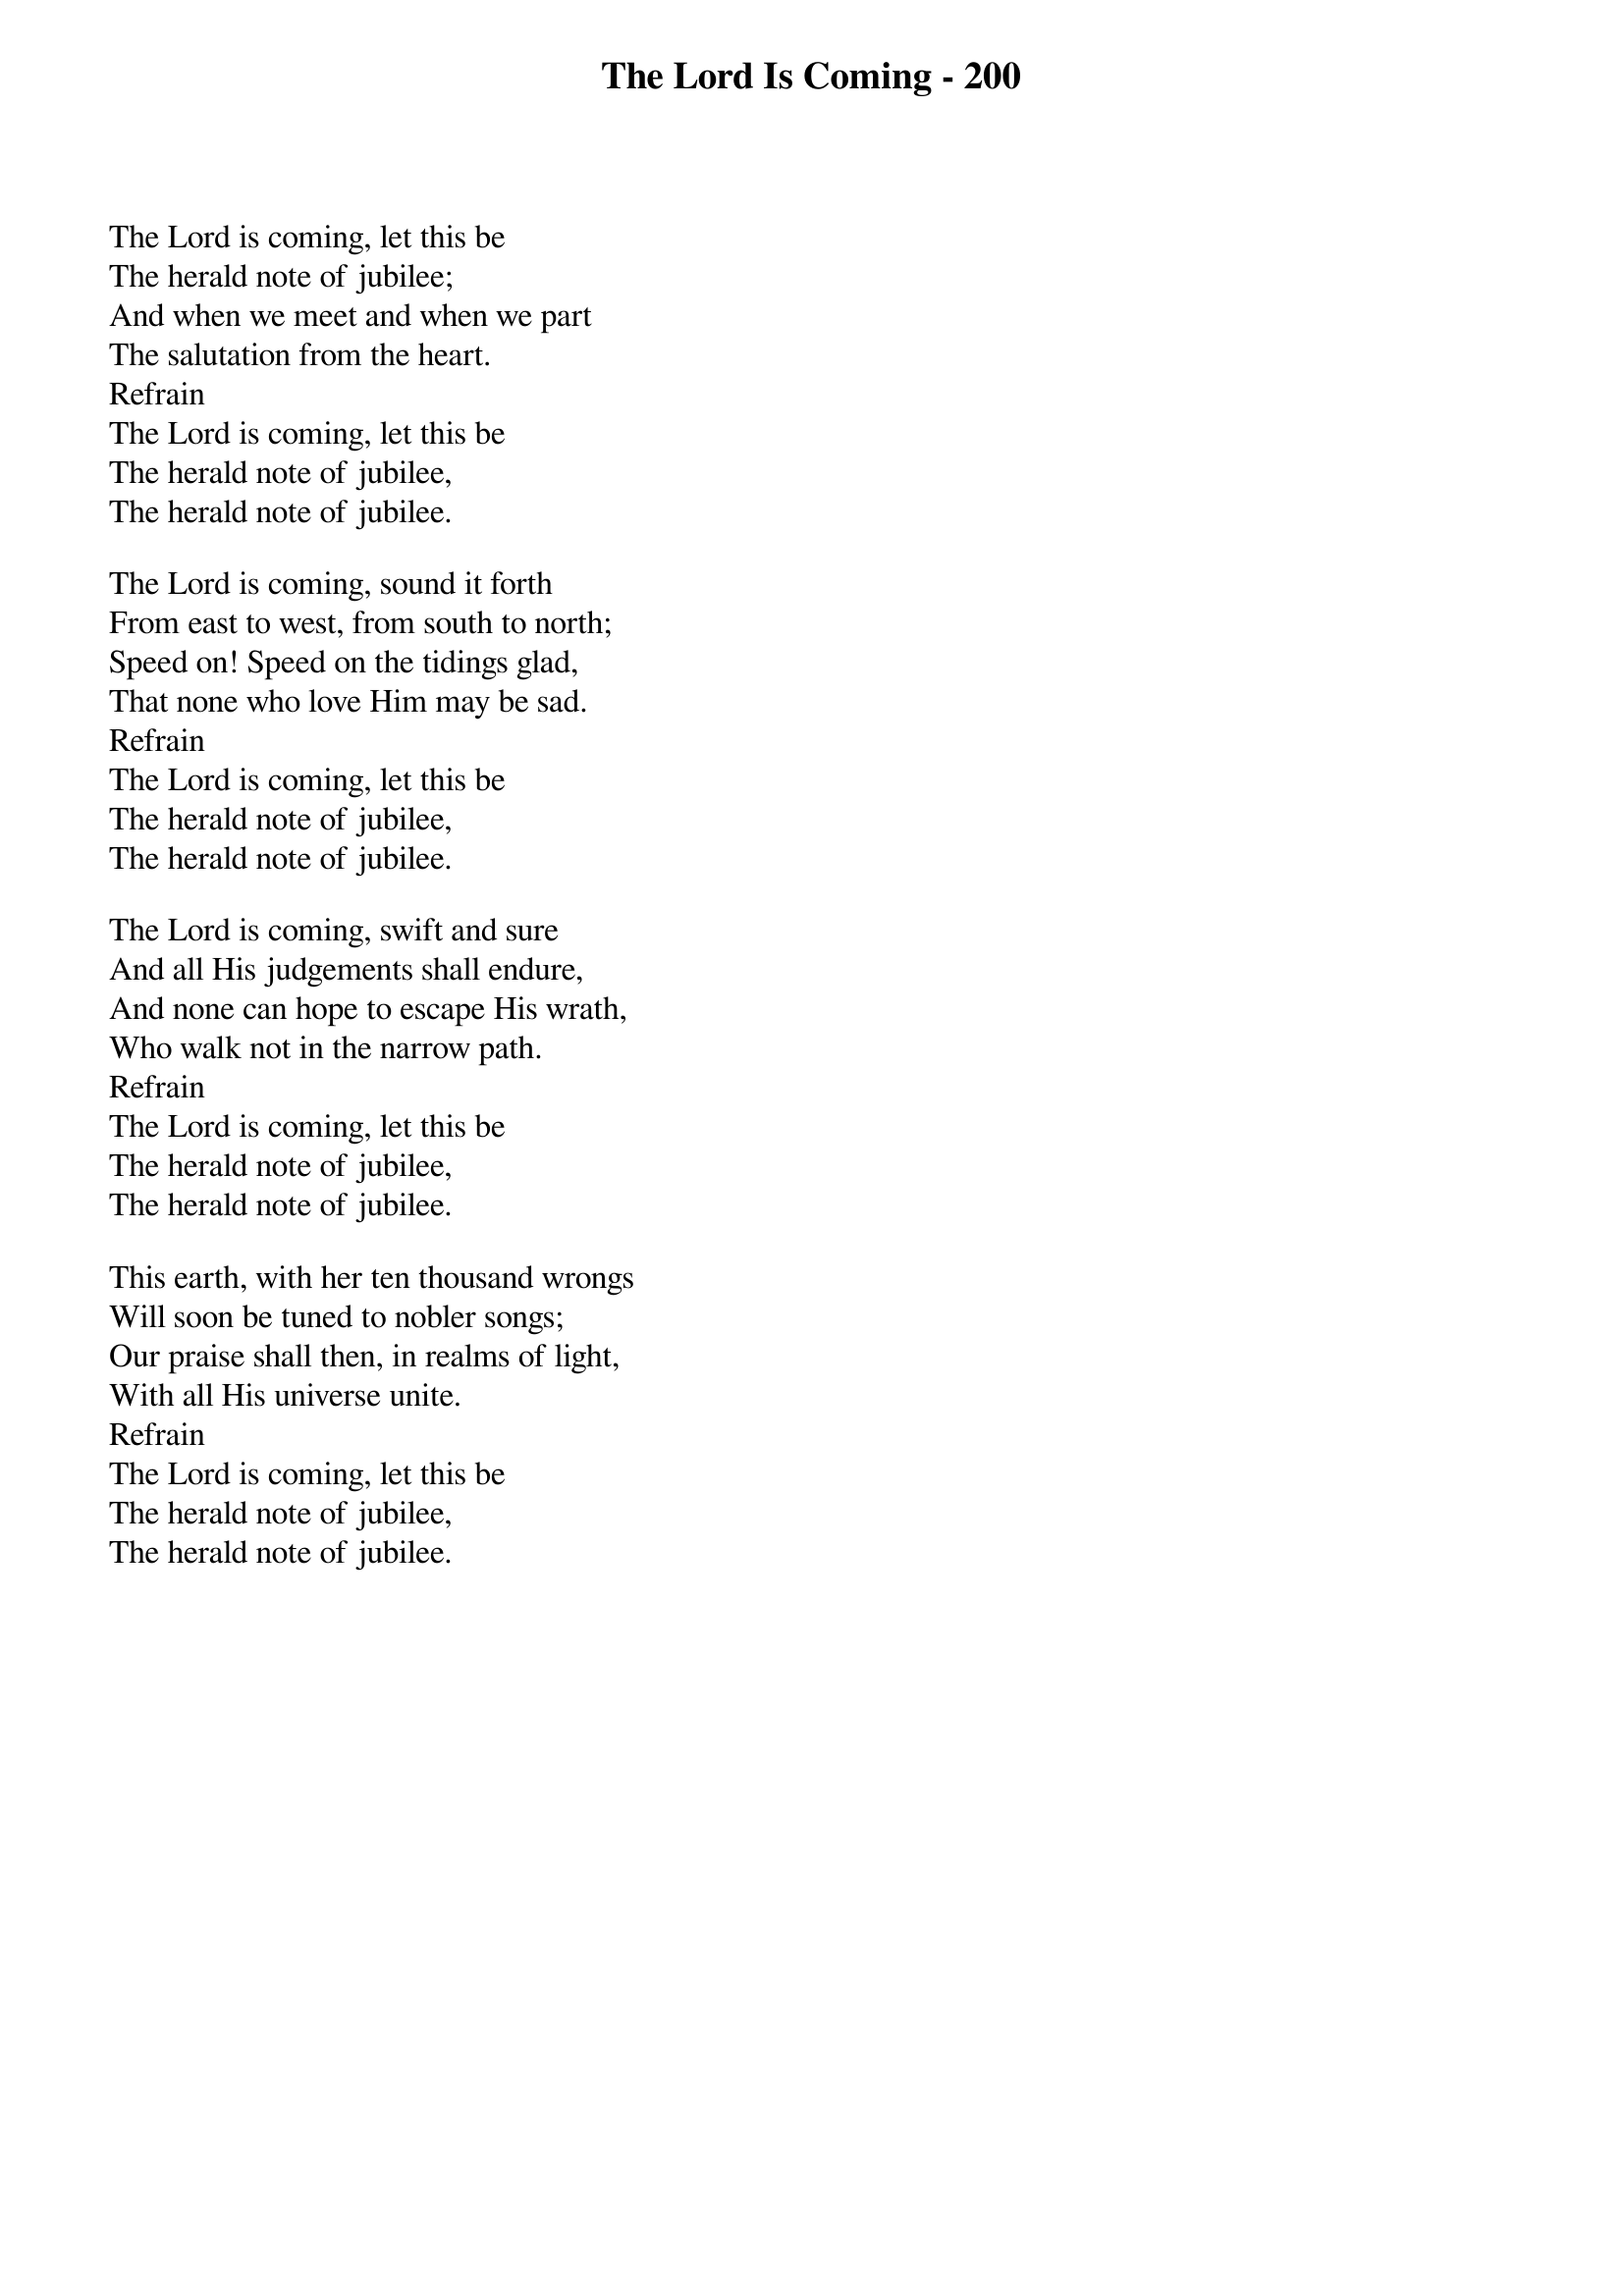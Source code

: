 {title: The Lord Is Coming - 200}

{start_of_verse}
The Lord is coming, let this be
The herald note of jubilee;
And when we meet and when we part
The salutation from the heart.
Refrain
The Lord is coming, let this be
The herald note of jubilee,
The herald note of jubilee.
{end_of_verse}

{start_of_verse}
The Lord is coming, sound it forth
From east to west, from south to north;
Speed on! Speed on the tidings glad,
That none who love Him may be sad.
Refrain
The Lord is coming, let this be
The herald note of jubilee,
The herald note of jubilee.
{end_of_verse}

{start_of_verse}
The Lord is coming, swift and sure
And all His judgements shall endure,
And none can hope to escape His wrath,
Who walk not in the narrow path.
Refrain
The Lord is coming, let this be
The herald note of jubilee,
The herald note of jubilee.
{end_of_verse}

{start_of_verse}
This earth, with her ten thousand wrongs
Will soon be tuned to nobler songs;
Our praise shall then, in realms of light,
With all His universe unite.
Refrain
The Lord is coming, let this be
The herald note of jubilee,
The herald note of jubilee.
{end_of_verse}